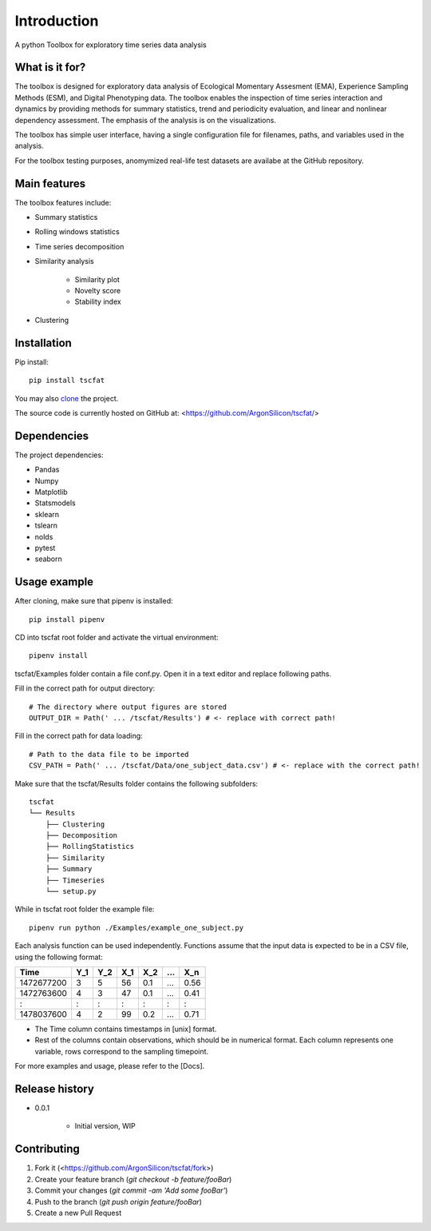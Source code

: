 Introduction
============

A python Toolbox for exploratory time series data analysis

What is it for?
---------------

The toolbox is designed for exploratory data analysis of Ecological Momentary Assesment (EMA), Experience Sampling Methods (ESM), and Digital Phenotyping data. The toolbox enables the inspection of time series interaction and dynamics by providing methods for summary statistics, trend and periodicity evaluation, and linear and nonlinear dependency assessment. The emphasis of the analysis is on the visualizations. 

The toolbox has simple user interface, having a single configuration file for filenames, paths, and variables used in the analysis.

For the toolbox testing purposes, anomymized real-life test datasets are availabe at the GitHub repository.

Main features
-------------

The toolbox features include:

* Summary statistics
* Rolling windows statistics
* Time series decomposition
* Similarity analysis

   * Similarity plot
   * Novelty score
   * Stability index

* Clustering

Installation
------------

Pip install::

	pip install tscfat
	
You may also `clone <https://docs.github.com/en/github/creating-cloning-and-archiving-repositories/cloning-a-repository>`_ the project.

The source code is currently hosted on GitHub at: <https://github.com/ArgonSilicon/tscfat/>

Dependencies
------------

The project dependencies:

* Pandas
* Numpy
* Matplotlib
* Statsmodels
* sklearn
* tslearn
* nolds
* pytest
* seaborn

Usage example
-------------

After cloning, make sure that pipenv is installed::
	
	pip install pipenv

CD into tscfat root folder and activate the virtual environment::

	pipenv install 

tscfat/Examples folder contain a file conf.py. Open it in a text editor and replace following paths.

Fill in the correct path for output directory::

	# The directory where output figures are stored
	OUTPUT_DIR = Path(' ... /tscfat/Results') # <- replace with correct path!
	
Fill in the correct path for data loading::

	# Path to the data file to be imported
	CSV_PATH = Path(' ... /tscfat/Data/one_subject_data.csv') # <- replace with the correct path!

Make sure that the tscfat/Results folder contains the following subfolders::

	tscfat
	└── Results
	    ├── Clustering
	    ├── Decomposition
	    ├── RollingStatistics
	    ├── Similarity  
	    ├── Summary
	    ├── Timeseries        
	    └── setup.py
    

While in tscfat root folder the example file::

	pipenv run python ./Examples/example_one_subject.py

Each analysis function can be used independently. Functions assume that the input data is expected to be in a CSV file, using the following format:

+---------------+-------+-------+-------+-------+-------+-------+
| Time          | Y_1   | Y_2   | X_1   | X_2   | ...   | X_n   |
+===============+=======+=======+=======+=======+=======+=======+
| 1472677200    |  3    | 5     | 56    |  0.1  | ...   | 0.56  |
+---------------+-------+-------+-------+-------+-------+-------+
| 1472763600    |  4    | 3     | 47    |  0.1  | ...   | 0.41  |
+---------------+-------+-------+-------+-------+-------+-------+
|   :           |  :    | :     |  :    |  :    | :     |   :   |
+---------------+-------+-------+-------+-------+-------+-------+
| 1478037600    |  4    | 2     | 99    |  0.2  | ...   | 0.71  |
+---------------+-------+-------+-------+-------+-------+-------+

* The Time column contains timestamps in [unix] format.
* Rest of the columns contain observations, which should be in numerical format. Each column represents one variable, rows correspond to the sampling timepoint. 

For more examples and usage, please refer to the [Docs].

Release history
---------------

* 0.0.1

    * Initial version, WIP

Contributing
------------

1. Fork it (<https://github.com/ArgonSilicon/tscfat/fork>)
2. Create your feature branch (`git checkout -b feature/fooBar`)
3. Commit your changes (`git commit -am 'Add some fooBar'`)
4. Push to the branch (`git push origin feature/fooBar`)
5. Create a new Pull Request
